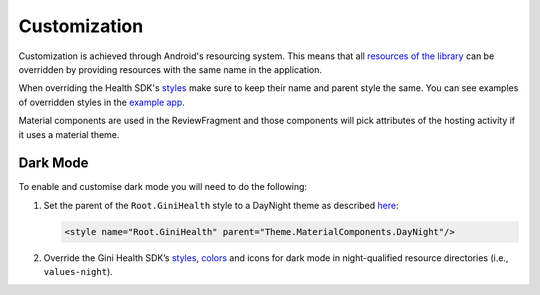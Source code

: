 Customization
=============

Customization is achieved through Android's resourcing system.
This means that all `resources of the library <https://github.com/gini/gini-mobile-android/tree/main/health-sdk/sdk/src/main/res>`_
can be overridden by providing resources with the same name in the
application.

When overriding the Health SDK's
`styles <https://github.com/gini/gini-mobile-android/blob/main/health-sdk/sdk/src/main/res/values/styles.xml>`_
make sure to keep their name and parent style the same. You can see examples
of overridden styles in the
`example app <https://github.com/gini/gini-mobile-android/blob/main/health-sdk/example-app/src/main/res/values/styles.xml>`_.

Material components are used in the ReviewFragment and those components will pick attributes of the hosting activity
if it uses a material theme.

Dark Mode
---------

To enable and customise dark mode you will need to do the following:

#. Set the parent of the ``Root.GiniHealth`` style to a DayNight theme as described
   `here <https://developer.android.com/guide/topics/ui/look-and-feel/darktheme#support-dark-theme>`_:

   .. code-block:: xml

       <style name="Root.GiniHealth" parent="Theme.MaterialComponents.DayNight"/>

#. Override the Gini Health SDK’s
   `styles <https://github.com/gini/gini-mobile-android/blob/main/health-sdk/sdk/src/main/res/values/styles.xml>`_,
   `colors <https://github.com/gini/gini-mobile-android/blob/main/health-sdk/sdk/src/main/res/values/colors.xml>`_
   and icons for dark mode in night-qualified resource directories (i.e., ``values-night``).